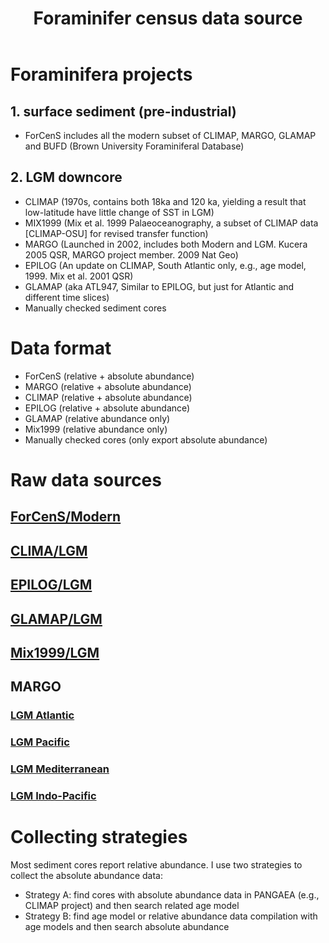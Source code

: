 #+TITLE: Foraminifer census data source

* Foraminifera projects
** 1. surface sediment (pre-industrial)
+ ForCenS includes all the modern subset of CLIMAP, MARGO, GLAMAP and BUFD (Brown University Foraminiferal Database)

** 2. LGM downcore
+ CLIMAP (1970s, contains both 18ka and 120 ka, yielding a result that low-latitude have little change of SST in LGM)
+ MIX1999 (Mix et al. 1999 Palaeoceanography, a subset of CLIMAP data [CLIMAP-OSU] for revised transfer function)
+ MARGO (Launched in 2002, includes both Modern and LGM. Kucera 2005 QSR, MARGO project member. 2009 Nat Geo)
+ EPILOG (An update on CLIMAP,  South Atlantic only, e.g., age model, 1999. Mix et al. 2001 QSR)
+ GLAMAP (aka ATL947, Similar to EPILOG, but just for Atlantic and different time slices)
+ Manually checked sediment cores

* Data format  
+ ForCenS (relative + absolute abundance)
+ MARGO (relative + absolute abundance)
+ CLIMAP (relative + absolute abundance)
+ EPILOG (relative + absolute abundance)
+ GLAMAP (relative abundance only)
+ Mix1999 (relative abundance only)
+ Manually checked cores (only export absolute abundance)

* Raw data sources
** [[https://doi.org/10.1594/PANGAEA.873570][ForCenS/Modern]]
** [[https://doi.org/10.1594/PANGAEA.61208][CLIMA/LGM]]
** [[https://doi.org/10.1594/PANGAEA.57027][EPILOG/LGM]]
** [[https://doi.org/10.1594/PANGAEA.55156][GLAMAP/LGM]]
** [[https://doi.pangaea.de/10.1594/PANGAEA.61208][Mix1999/LGM]]

** MARGO
*** [[https://doi.org/10.1594/PANGAEA.227329][LGM Atlantic]] 
*** [[https://doi.org/10.1594/PANGAEA.227327][LGM Pacific]]
*** [[https://doi.org/10.1594/PANGAEA.227306][LGM Mediterranean]]
*** [[https://doi.org/10.1594/PANGAEA.227319][LGM Indo-Pacific]]

* Collecting strategies
Most sediment cores report relative abundance. I use two strategies to collect the absolute abundance data:
+ Strategy A: find cores with absolute abundance data in PANGAEA (e.g., CLIMAP project) and then search related age model
+ Strategy B: find age model or relative abundance data compilation with age models and then search absolute abundance

